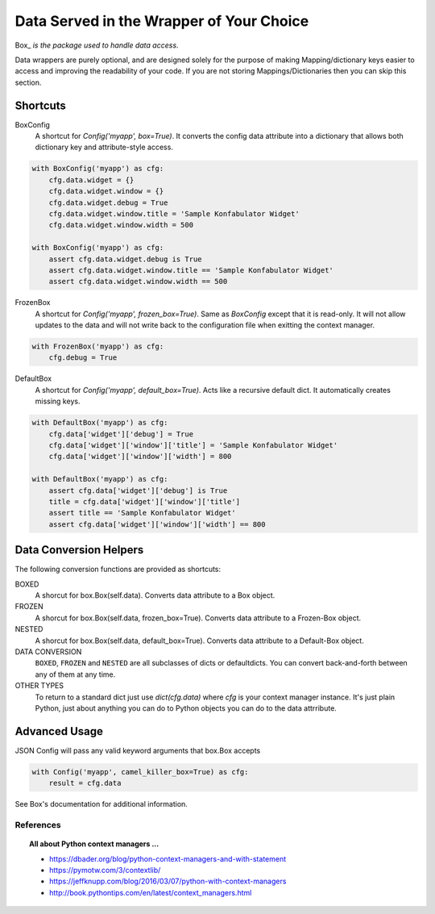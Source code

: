 #########################################
Data Served in the Wrapper of Your Choice
#########################################

Box_ *is the package used to handle data access*.

Data wrappers are purely optional, and are designed solely for the purpose
of making Mapping/dictionary keys easier to access and improving the
readability of your code.  If you are not storing Mappings/Dictionaries then
you can skip this section.

=========
Shortcuts
=========

BoxConfig
    A shortcut for `Config('myapp', box=True)`.  It converts the config data
    attribute into a dictionary that allows both dictionary key and
    attribute-style access.

.. code::

    with BoxConfig('myapp') as cfg:
        cfg.data.widget = {}
        cfg.data.widget.window = {}
        cfg.data.widget.debug = True
        cfg.data.widget.window.title = 'Sample Konfabulator Widget'
        cfg.data.widget.window.width = 500

    with BoxConfig('myapp') as cfg:
        assert cfg.data.widget.debug is True
        assert cfg.data.widget.window.title == 'Sample Konfabulator Widget'
        assert cfg.data.widget.window.width == 500

FrozenBox
    A shortcut for `Config('myapp', frozen_box=True)`.  Same as `BoxConfig`
    except that it is read-only.  It will not allow updates to the data and
    will not write back to the configuration file when exitting the context
    manager.

.. code::

    with FrozenBox('myapp') as cfg:
        cfg.debug = True

DefaultBox
    A shortcut for `Config('myapp', default_box=True)`.  Acts like a
    recursive default dict.  It automatically creates missing keys.    


.. code::

        with DefaultBox('myapp') as cfg:
            cfg.data['widget']['debug'] = True
            cfg.data['widget']['window']['title'] = 'Sample Konfabulator Widget'
            cfg.data['widget']['window']['width'] = 800

        with DefaultBox('myapp') as cfg:
            assert cfg.data['widget']['debug'] is True
            title = cfg.data['widget']['window']['title']
            assert title == 'Sample Konfabulator Widget'
            assert cfg.data['widget']['window']['width'] == 800

=======================
Data Conversion Helpers
=======================

The following conversion functions are provided as shortcuts:

BOXED
    A shorcut for box.Box(self.data).  Converts data attribute to a Box
    object.

FROZEN
    A shorcut for box.Box(self.data, frozen_box=True).  Converts data
    attribute to a Frozen-Box object.

NESTED
    A shorcut for box.Box(self.data, default_box=True).  Converts data
    attribute to a Default-Box object.

DATA CONVERSION
    ``BOXED``, ``FROZEN`` and ``NESTED`` are all subclasses of dicts or
    defaultdicts.  You can convert back-and-forth between any of them at any
    time.

OTHER TYPES
    To return to a standard dict just use `dict(cfg.data)` where `cfg` is
    your context manager instance.  It's just plain Python, just about
    anything you can do to Python objects you can do to the data attrribute.

==============
Advanced Usage
==============

JSON Config will pass any valid keyword arguments that box.Box accepts

.. code::

        with Config('myapp', camel_killer_box=True) as cfg:
            result = cfg.data

See Box's documentation for additional information.


**********
References
**********

.. topic:: All about Python context managers ...

    * https://dbader.org/blog/python-context-managers-and-with-statement
    * https://pymotw.com/3/contextlib/
    * https://jeffknupp.com/blog/2016/03/07/python-with-context-managers
    * http://book.pythontips.com/en/latest/context_managers.html